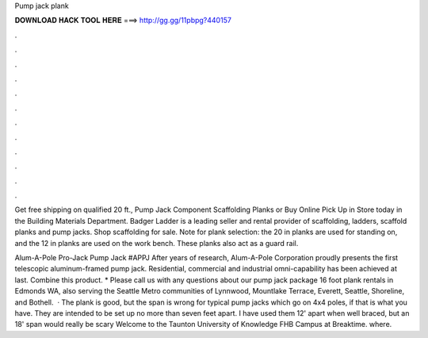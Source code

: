 Pump jack plank



𝐃𝐎𝐖𝐍𝐋𝐎𝐀𝐃 𝐇𝐀𝐂𝐊 𝐓𝐎𝐎𝐋 𝐇𝐄𝐑𝐄 ===> http://gg.gg/11pbpg?440157



.



.



.



.



.



.



.



.



.



.



.



.

Get free shipping on qualified 20 ft., Pump Jack Component Scaffolding Planks or Buy Online Pick Up in Store today in the Building Materials Department. Badger Ladder is a leading seller and rental provider of scaffolding, ladders, scaffold planks and pump jacks. Shop scaffolding for sale. Note for plank selection: the 20 in planks are used for standing on, and the 12 in planks are used on the work bench. These planks also act as a guard rail.

Alum-A-Pole Pro-Jack Pump Jack #APPJ After years of research, Alum-A-Pole Corporation proudly presents the first telescopic aluminum-framed pump jack. Residential, commercial and industrial omni-capability has been achieved at last. Combine this product. * Please call us with any questions about our pump jack package 16 foot plank rentals in Edmonds WA, also serving the Seattle Metro communities of Lynnwood, Mountlake Terrace, Everett, Seattle, Shoreline, and Bothell.  · The plank is good, but the span is wrong for typical pump jacks which go on 4x4 poles, if that is what you have. They are intended to be set up no more than seven feet apart. I have used them 12' apart when well braced, but an 18' span would really be scary Welcome to the Taunton University of Knowledge FHB Campus at Breaktime. where.
